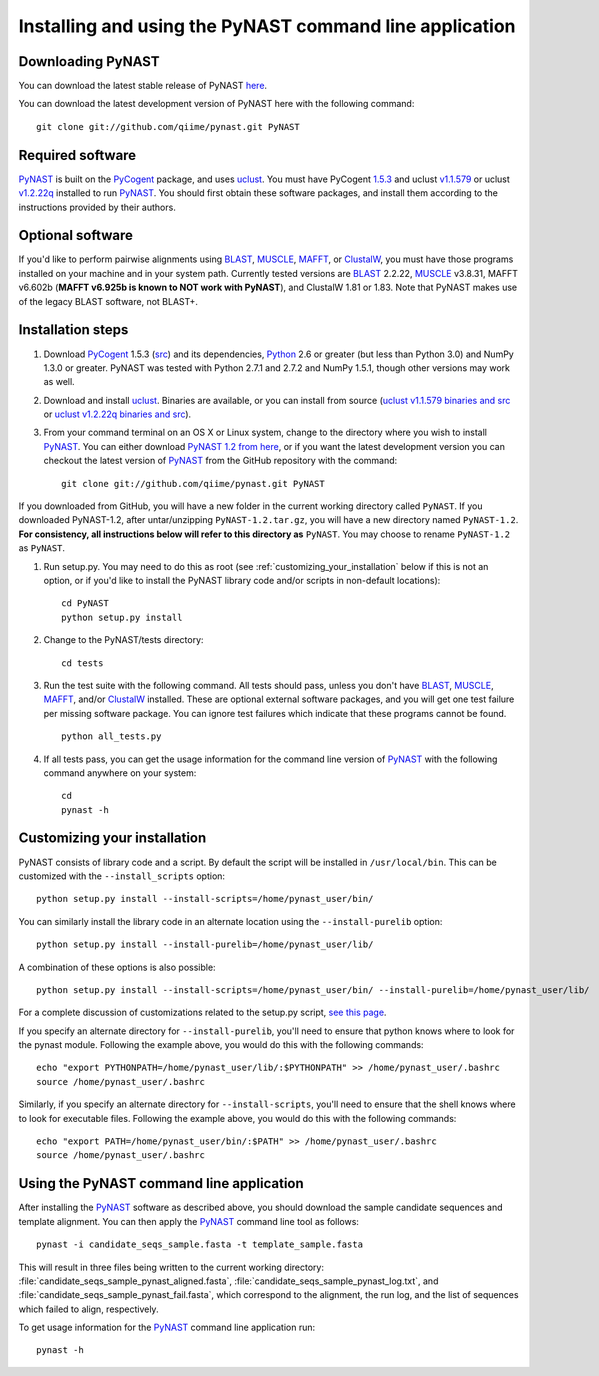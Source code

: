 .. install_:

********************************************************
Installing and using the PyNAST command line application
********************************************************

Downloading PyNAST
==================
You can download the latest stable release of PyNAST `here <https://github.com/downloads/qiime/pynast/PyNAST-1.2.tar.gz>`_.

You can download the latest development version of PyNAST here with the following command: ::

    git clone git://github.com/qiime/pynast.git PyNAST

Required software
=================
PyNAST_ is built on the PyCogent_ package, and uses uclust_. You must have PyCogent `1.5.3 <http://sourceforge.net/projects/pycogent/files/PyCogent/1.5.3/PyCogent-1.5.3.tgz/download>`_ and uclust `v1.1.579 <http://www.drive5.com/uclust/downloads1_1_579.html>`_ or uclust `v1.2.22q <http://www.drive5.com/uclust/downloads1_2_22q.html>`_ installed to run PyNAST_. You should first obtain these software packages, and install them according to the instructions provided by their authors.

Optional software
=================
If you'd like to perform pairwise alignments using BLAST_, MUSCLE_, MAFFT_, or ClustalW_, you must have those programs installed on your machine and in your system path. Currently tested versions are BLAST_ 2.2.22, MUSCLE_ v3.8.31, MAFFT v6.602b (**MAFFT v6.925b is known to NOT work with PyNAST**), and ClustalW 1.81 or 1.83. Note that PyNAST makes use of the legacy BLAST software, not BLAST+.

Installation steps
==================
#. Download PyCogent_ 1.5.3 (`src <http://sourceforge.net/projects/pycogent/files/PyCogent/1.5.3/PyCogent-1.5.3.tgz/download>`_) and its dependencies, Python_ 2.6 or greater (but less than Python 3.0) and NumPy 1.3.0 or greater. PyNAST was tested with Python 2.7.1 and 2.7.2 and NumPy 1.5.1, though other versions may work as well.

#. Download and install uclust_. Binaries are available, or you can install from source (`uclust v1.1.579 binaries and src <http://www.drive5.com/uclust/downloads1_1_579.html>`_ or `uclust v1.2.22q binaries and src <http://www.drive5.com/uclust/downloads1_2_22q.html>`_).

#. From your command terminal on an OS X or Linux system, change to the directory where you wish to install PyNAST_. You can either download `PyNAST 1.2 from here <https://github.com/downloads/qiime/pynast/PyNAST-1.2.tar.gz>`_, or if you want the latest development version you can checkout the latest version of PyNAST_ from the GitHub repository with the command: ::

    git clone git://github.com/qiime/pynast.git PyNAST

If you downloaded from GitHub, you will have a new folder in the current working directory called ``PyNAST``. If you downloaded PyNAST-1.2, after untar/unzipping ``PyNAST-1.2.tar.gz``, you will have a new directory named ``PyNAST-1.2``. **For consistency, all instructions below will refer to this directory as** ``PyNAST``. You may choose to rename ``PyNAST-1.2`` as ``PyNAST``.

#. Run setup.py. You may need to do this as root (see :ref:`customizing_your_installation` below if this is not an option, or if you'd like to install the PyNAST library code and/or scripts in non-default locations): ::

    cd PyNAST
    python setup.py install

#. Change to the PyNAST/tests directory: ::

    cd tests

#. Run the test suite with the following command. All tests should pass, unless you don't have BLAST_, MUSCLE_, MAFFT_, and/or ClustalW_ installed. These are optional external software packages, and you will get one test failure per missing software package. You can ignore test failures which indicate that these programs cannot be found. ::

    python all_tests.py

#. If all tests pass, you can get the usage information for the command line version of PyNAST_ with the following command anywhere on your system: ::

    cd
    pynast -h

.. _customizing_your_installation:

Customizing your installation
=============================
PyNAST consists of library code and a script. By default the script will be installed in ``/usr/local/bin``. This can be customized with the ``--install_scripts`` option: ::

    python setup.py install --install-scripts=/home/pynast_user/bin/

You can similarly install the library code in an alternate location using the ``--install-purelib`` option: ::

    python setup.py install --install-purelib=/home/pynast_user/lib/

A combination of these options is also possible: ::

    python setup.py install --install-scripts=/home/pynast_user/bin/ --install-purelib=/home/pynast_user/lib/

For a complete discussion of customizations related to the setup.py script, `see this page <http://docs.python.org/install/index.html#alternate-installation-the-home-scheme>`_.

If you specify an alternate directory for ``--install-purelib``, you'll need to ensure that python knows where to look for the pynast module. Following the example above, you would do this with the following commands: ::

    echo "export PYTHONPATH=/home/pynast_user/lib/:$PYTHONPATH" >> /home/pynast_user/.bashrc
    source /home/pynast_user/.bashrc

Similarly, if you specify an alternate directory for ``--install-scripts``, you'll need to ensure that the shell knows where to look for executable files. Following the example above, you would do this with the following commands: ::

    echo "export PATH=/home/pynast_user/bin/:$PATH" >> /home/pynast_user/.bashrc
    source /home/pynast_user/.bashrc

Using the PyNAST command line application
=========================================
After installing the PyNAST_ software as described above, you should download the sample candidate sequences and template alignment. You can then apply the PyNAST_ command line tool as follows: ::

    pynast -i candidate_seqs_sample.fasta -t template_sample.fasta

This will result in three files being written to the current working directory: :file:`candidate_seqs_sample_pynast_aligned.fasta`, :file:`candidate_seqs_sample_pynast_log.txt`, and :file:`candidate_seqs_sample_pynast_fail.fasta`, which correspond to the alignment, the run log, and the list of sequences which failed to align, respectively.

To get usage information for the PyNAST_ command line application run: ::

    pynast -h

.. _PyCogent: http://pycogent.sourceforge.net
.. _Python: http://www.python.org
.. _NumPy: http://numpy.scipy.org/
.. _MUSCLE: http://www.drive5.com/muscle/
.. _PyNAST: http://qiime.org/pynast
.. _ClustalW: http://www.ebi.ac.uk/Tools/clustalw2/index.html
.. _BLAST: ftp://ftp.ncbi.nlm.nih.gov/blast/executables/LATEST/
.. _MAFFT: http://align.bmr.kyushu-u.ac.jp/mafft/online/server/
.. _uclust: http://www.drive5.com/uclust/
